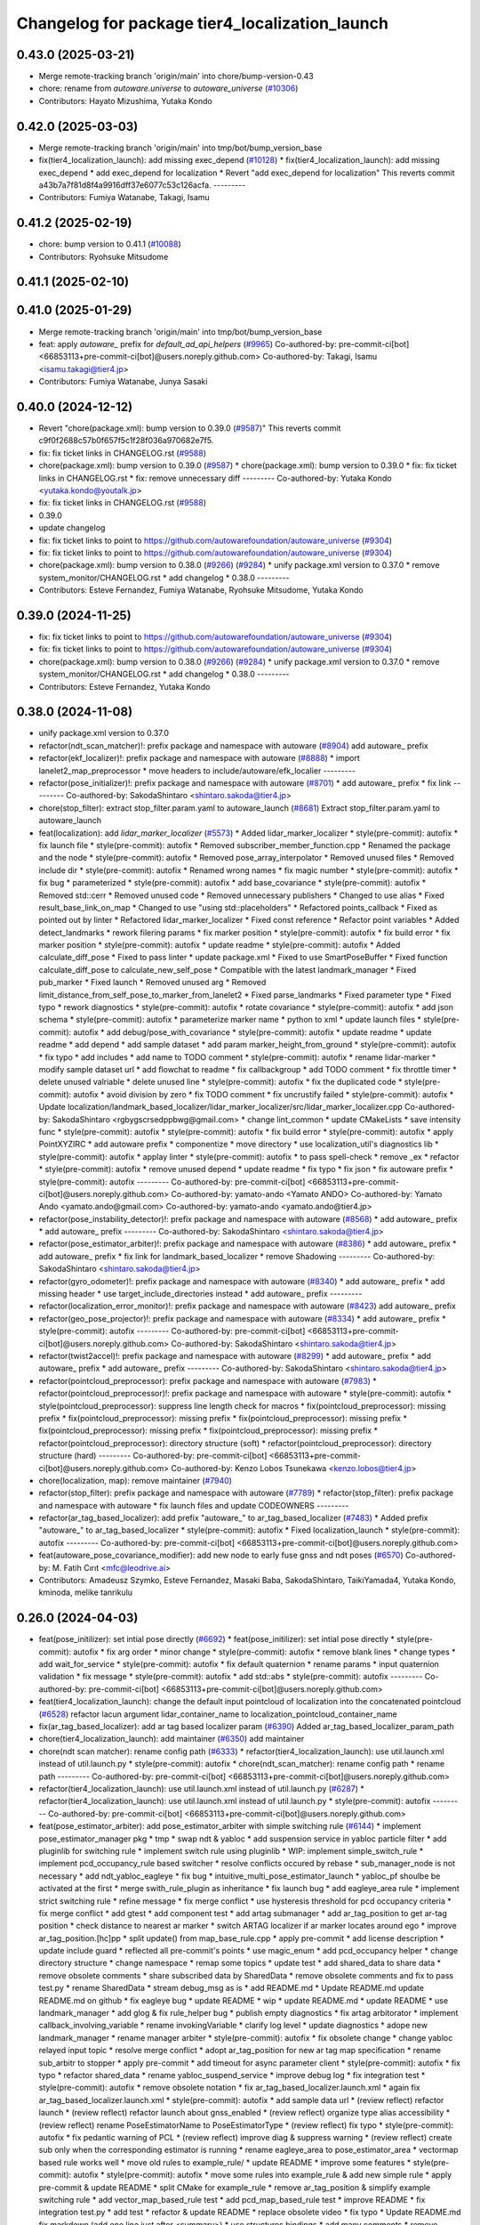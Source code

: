 ^^^^^^^^^^^^^^^^^^^^^^^^^^^^^^^^^^^^^^^^^^^^^^^
Changelog for package tier4_localization_launch
^^^^^^^^^^^^^^^^^^^^^^^^^^^^^^^^^^^^^^^^^^^^^^^

0.43.0 (2025-03-21)
-------------------
* Merge remote-tracking branch 'origin/main' into chore/bump-version-0.43
* chore: rename from `autoware.universe` to `autoware_universe` (`#10306 <https://github.com/autowarefoundation/autoware_universe/issues/10306>`_)
* Contributors: Hayato Mizushima, Yutaka Kondo

0.42.0 (2025-03-03)
-------------------
* Merge remote-tracking branch 'origin/main' into tmp/bot/bump_version_base
* fix(tier4_localization_launch): add missing exec_depend (`#10128 <https://github.com/autowarefoundation/autoware_universe/issues/10128>`_)
  * fix(tier4_localization_launch): add missing exec_depend
  * add exec_depend for localization
  * Revert "add exec_depend for localization"
  This reverts commit a43b7a7f81d8f4a9916dff37e6077c53c126acfa.
  ---------
* Contributors: Fumiya Watanabe, Takagi, Isamu

0.41.2 (2025-02-19)
-------------------
* chore: bump version to 0.41.1 (`#10088 <https://github.com/autowarefoundation/autoware_universe/issues/10088>`_)
* Contributors: Ryohsuke Mitsudome

0.41.1 (2025-02-10)
-------------------

0.41.0 (2025-01-29)
-------------------
* Merge remote-tracking branch 'origin/main' into tmp/bot/bump_version_base
* feat: apply `autoware\_` prefix for `default_ad_api_helpers` (`#9965 <https://github.com/autowarefoundation/autoware_universe/issues/9965>`_)
  Co-authored-by: pre-commit-ci[bot] <66853113+pre-commit-ci[bot]@users.noreply.github.com>
  Co-authored-by: Takagi, Isamu <isamu.takagi@tier4.jp>
* Contributors: Fumiya Watanabe, Junya Sasaki

0.40.0 (2024-12-12)
-------------------
* Revert "chore(package.xml): bump version to 0.39.0 (`#9587 <https://github.com/autowarefoundation/autoware_universe/issues/9587>`_)"
  This reverts commit c9f0f2688c57b0f657f5c1f28f036a970682e7f5.
* fix: fix ticket links in CHANGELOG.rst (`#9588 <https://github.com/autowarefoundation/autoware_universe/issues/9588>`_)
* chore(package.xml): bump version to 0.39.0 (`#9587 <https://github.com/autowarefoundation/autoware_universe/issues/9587>`_)
  * chore(package.xml): bump version to 0.39.0
  * fix: fix ticket links in CHANGELOG.rst
  * fix: remove unnecessary diff
  ---------
  Co-authored-by: Yutaka Kondo <yutaka.kondo@youtalk.jp>
* fix: fix ticket links in CHANGELOG.rst (`#9588 <https://github.com/autowarefoundation/autoware_universe/issues/9588>`_)
* 0.39.0
* update changelog
* fix: fix ticket links to point to https://github.com/autowarefoundation/autoware_universe (`#9304 <https://github.com/autowarefoundation/autoware_universe/issues/9304>`_)
* fix: fix ticket links to point to https://github.com/autowarefoundation/autoware_universe (`#9304 <https://github.com/autowarefoundation/autoware_universe/issues/9304>`_)
* chore(package.xml): bump version to 0.38.0 (`#9266 <https://github.com/autowarefoundation/autoware_universe/issues/9266>`_) (`#9284 <https://github.com/autowarefoundation/autoware_universe/issues/9284>`_)
  * unify package.xml version to 0.37.0
  * remove system_monitor/CHANGELOG.rst
  * add changelog
  * 0.38.0
  ---------
* Contributors: Esteve Fernandez, Fumiya Watanabe, Ryohsuke Mitsudome, Yutaka Kondo

0.39.0 (2024-11-25)
-------------------
* fix: fix ticket links to point to https://github.com/autowarefoundation/autoware_universe (`#9304 <https://github.com/autowarefoundation/autoware_universe/issues/9304>`_)
* fix: fix ticket links to point to https://github.com/autowarefoundation/autoware_universe (`#9304 <https://github.com/autowarefoundation/autoware_universe/issues/9304>`_)
* chore(package.xml): bump version to 0.38.0 (`#9266 <https://github.com/autowarefoundation/autoware_universe/issues/9266>`_) (`#9284 <https://github.com/autowarefoundation/autoware_universe/issues/9284>`_)
  * unify package.xml version to 0.37.0
  * remove system_monitor/CHANGELOG.rst
  * add changelog
  * 0.38.0
  ---------
* Contributors: Esteve Fernandez, Yutaka Kondo

0.38.0 (2024-11-08)
-------------------
* unify package.xml version to 0.37.0
* refactor(ndt_scan_matcher)!: prefix package and namespace with autoware (`#8904 <https://github.com/autowarefoundation/autoware_universe/issues/8904>`_)
  add autoware\_ prefix
* refactor(ekf_localizer)!: prefix package and namespace with autoware (`#8888 <https://github.com/autowarefoundation/autoware_universe/issues/8888>`_)
  * import lanelet2_map_preprocessor
  * move headers to include/autoware/efk_localier
  ---------
* refactor(pose_initializer)!: prefix package and namespace with autoware (`#8701 <https://github.com/autowarefoundation/autoware_universe/issues/8701>`_)
  * add autoware\_ prefix
  * fix link
  ---------
  Co-authored-by: SakodaShintaro <shintaro.sakoda@tier4.jp>
* chore(stop_filter): extract stop_filter.param.yaml to autoware_launch (`#8681 <https://github.com/autowarefoundation/autoware_universe/issues/8681>`_)
  Extract stop_filter.param.yaml to autoware_launch
* feat(localization): add `lidar_marker_localizer` (`#5573 <https://github.com/autowarefoundation/autoware_universe/issues/5573>`_)
  * Added lidar_marker_localizer
  * style(pre-commit): autofix
  * fix launch file
  * style(pre-commit): autofix
  * Removed subscriber_member_function.cpp
  * Renamed the package and the node
  * style(pre-commit): autofix
  * Removed pose_array_interpolator
  * Removed unused files
  * Removed include dir
  * style(pre-commit): autofix
  * Renamed wrong names
  * fix magic number
  * style(pre-commit): autofix
  * fix bug
  * parameterized
  * style(pre-commit): autofix
  * add base_covariance
  * style(pre-commit): autofix
  * Removed std::cerr
  * Removed unused code
  * Removed unnecessary publishers
  * Changed to use alias
  * Fixed result_base_link_on_map
  * Changed to use "using std::placeholders"
  * Refactored points_callback
  * Fixed as pointed out by linter
  * Refactored lidar_marker_localizer
  * Fixed const reference
  * Refactor point variables
  * Added detect_landmarks
  * rework filering params
  * fix marker position
  * style(pre-commit): autofix
  * fix build error
  * fix marker position
  * style(pre-commit): autofix
  * update readme
  * style(pre-commit): autofix
  * Added calculate_diff_pose
  * Fixed to pass linter
  * update package.xml
  * Fixed to use SmartPoseBuffer
  * Fixed function calculate_diff_pose to calculate_new_self_pose
  * Compatible with the latest landmark_manager
  * Fixed pub_marker
  * Fixed launch
  * Removed unused arg
  * Removed limit_distance_from_self_pose_to_marker_from_lanelet2
  * Fixed parse_landmarks
  * Fixed parameter type
  * Fixed typo
  * rework diagnostics
  * style(pre-commit): autofix
  * rotate covariance
  * style(pre-commit): autofix
  * add json schema
  * style(pre-commit): autofix
  * parameterize marker name
  * python to xml
  * update launch files
  * style(pre-commit): autofix
  * add debug/pose_with_covariance
  * style(pre-commit): autofix
  * update readme
  * update readme
  * add depend
  * add sample dataset
  * add param marker_height_from_ground
  * style(pre-commit): autofix
  * fix typo
  * add includes
  * add name to TODO comment
  * style(pre-commit): autofix
  * rename lidar-marker
  * modify sample dataset url
  * add flowchat to readme
  * fix callbackgroup
  * add TODO comment
  * fix throttle timer
  * delete unused valriable
  * delete unused line
  * style(pre-commit): autofix
  * fix the duplicated code
  * style(pre-commit): autofix
  * avoid division by zero
  * fix TODO comment
  * fix uncrustify failed
  * style(pre-commit): autofix
  * Update localization/landmark_based_localizer/lidar_marker_localizer/src/lidar_marker_localizer.cpp
  Co-authored-by: SakodaShintaro <rgbygscrsedppbwg@gmail.com>
  * change lint_common
  * update CMakeLists
  * save intensity func
  * style(pre-commit): autofix
  * style(pre-commit): autofix
  * fix build error
  * style(pre-commit): autofix
  * apply PointXYZIRC
  * add autoware prefix
  * componentize
  * move directory
  * use localization_util's diagnostics lib
  * style(pre-commit): autofix
  * applay linter
  * style(pre-commit): autofix
  * to pass spell-check
  * remove _ex
  * refactor
  * style(pre-commit): autofix
  * remove unused depend
  * update readme
  * fix typo
  * fix json
  * fix autoware prefix
  * style(pre-commit): autofix
  ---------
  Co-authored-by: pre-commit-ci[bot] <66853113+pre-commit-ci[bot]@users.noreply.github.com>
  Co-authored-by: yamato-ando <Yamato ANDO>
  Co-authored-by: Yamato Ando <yamato.ando@gmail.com>
  Co-authored-by: yamato-ando <yamato.ando@tier4.jp>
* refactor(pose_instability_detector)!: prefix package and namespace with autoware (`#8568 <https://github.com/autowarefoundation/autoware_universe/issues/8568>`_)
  * add autoware\_ prefix
  * add autoware\_ prefix
  ---------
  Co-authored-by: SakodaShintaro <shintaro.sakoda@tier4.jp>
* refactor(pose_estimator_arbiter)!: prefix package and namespace with autoware (`#8386 <https://github.com/autowarefoundation/autoware_universe/issues/8386>`_)
  * add autoware\_ prefix
  * add autoware\_ prefix
  * fix link for landmark_based_localizer
  * remove Shadowing
  ---------
  Co-authored-by: SakodaShintaro <shintaro.sakoda@tier4.jp>
* refactor(gyro_odometer)!: prefix package and namespace with autoware (`#8340 <https://github.com/autowarefoundation/autoware_universe/issues/8340>`_)
  * add autoware\_ prefix
  * add missing header
  * use target_include_directories instead
  * add autoware\_ prefix
  ---------
* refactor(localization_error_monitor)!: prefix package and namespace with autoware (`#8423 <https://github.com/autowarefoundation/autoware_universe/issues/8423>`_)
  add autoware\_ prefix
* refactor(geo_pose_projector)!: prefix package and namespace with autoware (`#8334 <https://github.com/autowarefoundation/autoware_universe/issues/8334>`_)
  * add autoware\_ prefix
  * style(pre-commit): autofix
  ---------
  Co-authored-by: pre-commit-ci[bot] <66853113+pre-commit-ci[bot]@users.noreply.github.com>
  Co-authored-by: SakodaShintaro <shintaro.sakoda@tier4.jp>
* refactor(twist2accel)!: prefix package and namespace with autoware (`#8299 <https://github.com/autowarefoundation/autoware_universe/issues/8299>`_)
  * add autoware\_ prefix
  * add autoware\_ prefix
  * add autoware\_ prefix
  ---------
  Co-authored-by: SakodaShintaro <shintaro.sakoda@tier4.jp>
* refactor(pointcloud_preprocessor): prefix package and namespace with autoware (`#7983 <https://github.com/autowarefoundation/autoware_universe/issues/7983>`_)
  * refactor(pointcloud_preprocessor)!: prefix package and namespace with autoware
  * style(pre-commit): autofix
  * style(pointcloud_preprocessor): suppress line length check for macros
  * fix(pointcloud_preprocessor): missing prefix
  * fix(pointcloud_preprocessor): missing prefix
  * fix(pointcloud_preprocessor): missing prefix
  * fix(pointcloud_preprocessor): missing prefix
  * fix(pointcloud_preprocessor): missing prefix
  * refactor(pointcloud_preprocessor): directory structure (soft)
  * refactor(pointcloud_preprocessor): directory structure (hard)
  ---------
  Co-authored-by: pre-commit-ci[bot] <66853113+pre-commit-ci[bot]@users.noreply.github.com>
  Co-authored-by: Kenzo Lobos Tsunekawa <kenzo.lobos@tier4.jp>
* chore(localization, map): remove maintainer (`#7940 <https://github.com/autowarefoundation/autoware_universe/issues/7940>`_)
* refactor(stop_filter): prefix package and namespace with autoware (`#7789 <https://github.com/autowarefoundation/autoware_universe/issues/7789>`_)
  * refactor(stop_filter): prefix package and namespace with autoware
  * fix launch files and update CODEOWNERS
  ---------
* refactor(ar_tag_based_localizer): add prefix "autoware\_" to ar_tag_based_localizer (`#7483 <https://github.com/autowarefoundation/autoware_universe/issues/7483>`_)
  * Added prefix "autoware\_" to ar_tag_based_localizer
  * style(pre-commit): autofix
  * Fixed localization_launch
  * style(pre-commit): autofix
  ---------
  Co-authored-by: pre-commit-ci[bot] <66853113+pre-commit-ci[bot]@users.noreply.github.com>
* feat(autoware_pose_covariance_modifier): add new node to early fuse gnss and ndt poses (`#6570 <https://github.com/autowarefoundation/autoware_universe/issues/6570>`_)
  Co-authored-by: M. Fatih Cırıt <mfc@leodrive.ai>
* Contributors: Amadeusz Szymko, Esteve Fernandez, Masaki Baba, SakodaShintaro, TaikiYamada4, Yutaka Kondo, kminoda, melike tanrikulu

0.26.0 (2024-04-03)
-------------------
* feat(pose_initilizer): set intial pose directly (`#6692 <https://github.com/autowarefoundation/autoware_universe/issues/6692>`_)
  * feat(pose_initilizer): set intial pose directly
  * style(pre-commit): autofix
  * fix arg order
  * minor change
  * style(pre-commit): autofix
  * remove blank lines
  * change types
  * add wait_for_service
  * style(pre-commit): autofix
  * fix default quaternion
  * rename params
  * input quaternion validation
  * fix message
  * style(pre-commit): autofix
  * add std::abs
  * style(pre-commit): autofix
  ---------
  Co-authored-by: pre-commit-ci[bot] <66853113+pre-commit-ci[bot]@users.noreply.github.com>
* feat(tier4_localization_launch):  change the default input pointcloud of localization into the concatenated pointcloud (`#6528 <https://github.com/autowarefoundation/autoware_universe/issues/6528>`_)
  refactor lacun argument lidar_container_name to localization_pointcloud_container_name
* fix(ar_tag_based_localizer): add ar tag based localizer param (`#6390 <https://github.com/autowarefoundation/autoware_universe/issues/6390>`_)
  Added ar_tag_based_localizer_param_path
* chore(tier4_localization_launch): add maintainer (`#6350 <https://github.com/autowarefoundation/autoware_universe/issues/6350>`_)
  add maintainer
* chore(ndt scan matcher): rename config path (`#6333 <https://github.com/autowarefoundation/autoware_universe/issues/6333>`_)
  * refactor(tier4_localization_launch): use util.launch.xml instead of util.launch.py
  * style(pre-commit): autofix
  * chore(ndt_scan_matcher): rename config path
  * rename path
  ---------
  Co-authored-by: pre-commit-ci[bot] <66853113+pre-commit-ci[bot]@users.noreply.github.com>
* refactor(tier4_localization_launch): use util.launch.xml instead of util.launch.py (`#6287 <https://github.com/autowarefoundation/autoware_universe/issues/6287>`_)
  * refactor(tier4_localization_launch): use util.launch.xml instead of util.launch.py
  * style(pre-commit): autofix
  ---------
  Co-authored-by: pre-commit-ci[bot] <66853113+pre-commit-ci[bot]@users.noreply.github.com>
* feat(pose_estimator_arbiter): add pose_estimator_arbiter with simple switching rule (`#6144 <https://github.com/autowarefoundation/autoware_universe/issues/6144>`_)
  * implement pose_estimator_manager pkg
  * tmp
  * swap ndt & yabloc
  * add suspension service in yabloc particle filter
  * add pluginlib for switching rule
  * implement switch rule using pluginlib
  * WIP: implement simple_switch_rule
  * implement pcd_occupancy_rule based switcher
  * resolve conflicts occured by rebase
  * sub_manager_node is not necessary
  * add ndt_yabloc_eagleye
  * fix bug
  * intuitive_multi_pose_estimator_launch
  * yabloc_pf shoulbe be activated at the first
  * merge swith_rule_plugin as inheritance
  * fix launch bug
  * add eagleye_area rule
  * implement strict switching rule
  * refine message
  * fix merge conflict
  * use hysteresis threshold for pcd occupancy criteria
  * fix merge conflict
  * add gtest
  * add component test
  * add artag submanager
  * add ar_tag_position to get ar-tag position
  * check distance to nearest ar marker
  * switch ARTAG localizer if ar marker locates around ego
  * improve ar_tag_position.[hc]pp
  * split update() from map_base_rule.cpp
  * apply pre-commit
  * add license description
  * update include guard
  * reflected all pre-commit's points
  * use magic_enum
  * add pcd_occupancy helper
  * change directory structure
  * change namespace
  * remap some topics
  * update test
  * add shared_data to share data
  * remove obsolete comments
  * share subscribed data by SharedData
  * remove obsolete comments and fix to pass test.py
  * rename SharedData
  * stream debug_msg as is
  * add README.md
  * Update README.md
  update README.md on github
  * fix eagleye bug
  * update README
  * wip
  * update README.md
  * update README
  * use landmark_manager
  * add glog & fix rule_helper bug
  * publish empty diagnostics
  * fix artag arbitorator
  * implement callback_involving_variable
  * rename invokingVariable
  * clarify log level
  * update diagnostics
  * adope new landmark_manager
  * rename manager  arbiter
  * style(pre-commit): autofix
  * fix obsolete change
  * change yabloc relayed input topic
  * resolve merge conflict
  * adopt ar_tag_position for new ar tag map specification
  * rename sub_arbitr to stopper
  * apply pre-commit
  * add timeout for async parameter client
  * style(pre-commit): autofix
  * fix typo
  * refactor shared_data
  * rename yabloc_suspend_service
  * improve debug log
  * fix integration test
  * style(pre-commit): autofix
  * remove obsolete notation
  * fix ar_tag_based_localizer.launch.xml
  * again fix ar_tag_based_localizer.launch.xml
  * style(pre-commit): autofix
  * add sample data url
  * (review reflect) refactor launch
  * (review reflect) refactor launch about gnss_enabled
  * (review reflect) organize type alias accessibility
  * (review reflect) rename PoseEstimatorName to PoseEstimatorType
  * (review reflect) fix typo
  * style(pre-commit): autofix
  * fix pedantic warning of PCL
  * (review reflect) improve diag & suppress warning
  * (review reflect) create sub only when the corresponding estimator is running
  * rename eagleye_area to pose_estimator_area
  * vectormap based rule works well
  * move old rules to example_rule/
  * update README
  * improve some features
  * style(pre-commit): autofix
  * style(pre-commit): autofix
  * move some rules into example_rule & add new simple rule
  * apply pre-commit & update README
  * split CMake for example_rule
  * remove ar_tag_position & simplify example switching rule
  * add vector_map_based_rule test
  * add pcd_map_based_rule test
  * improve README
  * fix integration test.py
  * add test
  * refactor & update README
  * replace obsolete video
  * fix typo
  * Update README.md
  fix markdown (add one line just after <summary>)
  * use structures bindings
  * add many comments
  * remove obsolete include & alias
  * fix miss of eagleye output relay
  * fix 404 URL
  * remove obsolete args
  ---------
  Co-authored-by: pre-commit-ci[bot] <66853113+pre-commit-ci[bot]@users.noreply.github.com>
* chore(twist2accel): rework parameters (`#6266 <https://github.com/autowarefoundation/autoware_universe/issues/6266>`_)
  * Added twist2accel.param.yaml
  * Added twist2accel.schema.json
  * Fixed README.md and description
  * style(pre-commit): autofix
  * Removed default parameters
  ---------
  Co-authored-by: pre-commit-ci[bot] <66853113+pre-commit-ci[bot]@users.noreply.github.com>
* feat: always separate lidar preprocessing from pointcloud_container (`#6091 <https://github.com/autowarefoundation/autoware_universe/issues/6091>`_)
  * feat!: replace use_pointcloud_container
  * feat: remove from planning
  * fix: fix to remove all use_pointcloud_container
  * revert: revert change in planning.launch
  * revert: revert rename of use_pointcloud_container
  * fix: fix tier4_perception_launch to enable use_pointcloud_contaienr
  * fix: fix unnecessary change
  * fix: fix unnecessary change
  * refactor: remove trailing whitespace
  * revert other changes in perception
  * revert change in readme
  * feat: move glog to pointcloud_container.launch.py
  * revert: revert glog porting
  * style(pre-commit): autofix
  * fix: fix pre-commit
  ---------
  Co-authored-by: pre-commit-ci[bot] <66853113+pre-commit-ci[bot]@users.noreply.github.com>
* chore: add localization & mapping maintainers (`#6085 <https://github.com/autowarefoundation/autoware_universe/issues/6085>`_)
  * Added lm maintainers
  * Add more
  * Fixed maintainer
  ---------
* refactor(ndt_scan_matcher): fixed ndt_scan_matcher.launch.xml (`#6041 <https://github.com/autowarefoundation/autoware_universe/issues/6041>`_)
  Fixed ndt_scan_matcher.launch.xml
* refactor(ar_tag_based_localizer): refactor pub/sub and so on (`#5854 <https://github.com/autowarefoundation/autoware_universe/issues/5854>`_)
  * Fixed ar_tag_based_localizer pub/sub
  * Remove dependency on image_transport
  ---------
* refactor(localization_launch, ground_segmentation_launch): rename lidar topic (`#5781 <https://github.com/autowarefoundation/autoware_universe/issues/5781>`_)
  rename lidar topic
  Co-authored-by: yamato-ando <Yamato ANDO>
* feat(localization): add `pose_instability_detector` (`#5439 <https://github.com/autowarefoundation/autoware_universe/issues/5439>`_)
  * Added pose_instability_detector
  * Renamed files
  * Fixed parameter name
  * Fixed to launch
  * Fixed to run normally
  * Fixed to publish diagnostics
  * Fixed a variable name
  * Fixed Copyright
  * Added test
  * Added maintainer
  * Added maintainer
  * Removed log output
  * Modified test
  * Fixed comment
  * Added a test case
  * Added set_first_odometry\_
  * Refactored test
  * Fixed test
  * Fixed topic name
  * Fixed position
  * Added twist message2
  * Fixed launch
  * Updated README.md
  * style(pre-commit): autofix
  * Fixed as pointed out by clang-tidy
  * Renamed parameters
  * Fixed timer
  * Fixed README.md
  * Added debug publishers
  * Fixed parameters
  * style(pre-commit): autofix
  * Fixed tests
  * Changed the type of ekf_to_odom and add const
  * Fixed DiagnosticStatus
  * Changed odometry_data to std::optional
  * Refactored debug output in pose instability detector
  * style(pre-commit): autofix
  * Remove warning message for negative time
  difference in PoseInstabilityDetector
  * Updated rqt_runtime_monitor.png
  ---------
  Co-authored-by: pre-commit-ci[bot] <66853113+pre-commit-ci[bot]@users.noreply.github.com>
* feat(geo_pose_projector): use geo_pose_projector in eagleye (`#5513 <https://github.com/autowarefoundation/autoware_universe/issues/5513>`_)
  * feat(tier4_geo_pose_projector): use tier4_geo_pose_projector in eagleye
  * style(pre-commit): autofix
  * fix(eagleye): split fix2pose
  * style(pre-commit): autofix
  * fix name: fuser -> fusion
  * style(pre-commit): autofix
  * update
  * style(pre-commit): autofix
  * update readme
  * style(pre-commit): autofix
  * add #include <string>
  * add rclcpp in dependency
  * style(pre-commit): autofix
  * add limitation in readme
  * style(pre-commit): autofix
  * update tier4_localization_launch
  * update tier4_localization_launch
  * rename package
  * style(pre-commit): autofix
  ---------
  Co-authored-by: pre-commit-ci[bot] <66853113+pre-commit-ci[bot]@users.noreply.github.com>
* feat(eagleye): split fix2pose (`#5506 <https://github.com/autowarefoundation/autoware_universe/issues/5506>`_)
  * fix(eagleye): split fix2pose
  * style(pre-commit): autofix
  * fix name: fuser -> fusion
  * update package.xml
  * style(pre-commit): autofix
  * fix typo
  ---------
  Co-authored-by: pre-commit-ci[bot] <66853113+pre-commit-ci[bot]@users.noreply.github.com>
* refactor(landmark_based_localizer): refactored landmark_tf_caster (`#5414 <https://github.com/autowarefoundation/autoware_universe/issues/5414>`_)
  * Removed landmark_tf_caster node
  * Added maintainer
  * style(pre-commit): autofix
  * Renamed to landmark_parser
  * Added include<map>
  * style(pre-commit): autofix
  * Added publish_landmark_markers
  * Removed unused package.xml
  * Changed from depend to build_depend
  * Fixed a local variable name
  * Fixed Marker to MarkerArray
  ---------
  Co-authored-by: pre-commit-ci[bot] <66853113+pre-commit-ci[bot]@users.noreply.github.com>
* feat(yabloc_image_processing): support both of  raw and compressed image input (`#5209 <https://github.com/autowarefoundation/autoware_universe/issues/5209>`_)
  * add raw image subscriber
  * update README
  * improve format and variable names
  ---------
* feat(pose_twist_estimator): automatically initialize pose only with gnss (`#5115 <https://github.com/autowarefoundation/autoware_universe/issues/5115>`_)
* fix(tier4_localization_launch):  fixed exec_depend (`#5075 <https://github.com/autowarefoundation/autoware_universe/issues/5075>`_)
  * Fixed exec_depend
  * style(pre-commit): autofix
  ---------
  Co-authored-by: pre-commit-ci[bot] <66853113+pre-commit-ci[bot]@users.noreply.github.com>
* feat(ar_tag_based_localizer): split the package `ar_tag_based_localizer` (`#5043 <https://github.com/autowarefoundation/autoware_universe/issues/5043>`_)
  * Fix package name
  * Removed utils
  * Renamed tag_tf_caster to landmark_tf_caster
  * Updated node_diagram
  * Fixed documents
  * style(pre-commit): autofix
  * Fixed the directory name
  * Fixed to split packages
  * Removed unused package dependency
  * style(pre-commit): autofix
  * Fixed directory structure
  * style(pre-commit): autofix
  * Fixed ArTagDetector to ArTagBasedLocalizer
  ---------
  Co-authored-by: pre-commit-ci[bot] <66853113+pre-commit-ci[bot]@users.noreply.github.com>
* feat(ar_tag_based_localizer): add ekf_pose subscriber (`#4946 <https://github.com/autowarefoundation/autoware_universe/issues/4946>`_)
  * Fixed qos
  * Fixed camera_frame\_
  * Fixed for awsim
  * Removed camera_frame
  * Fixed parameters
  * Fixed variable name
  * Updated README.md and added sample result
  * Updated README.md
  * Fixed distance_threshold to 13m
  * Implemented sub ekf_pose
  * style(pre-commit): autofix
  * Fixed the type of second to double
  * Fixed initializing
  * Fix to use rclcpp::Time and rclcpp::Duration
  * Added detail description about ekf_pose
  * style(pre-commit): autofix
  * Fixed nanoseconds
  * Added comments to param.yaml
  ---------
  Co-authored-by: pre-commit-ci[bot] <66853113+pre-commit-ci[bot]@users.noreply.github.com>
* fix(ar_tag_based_localizer): added small changes (`#4885 <https://github.com/autowarefoundation/autoware_universe/issues/4885>`_)
  * Fixed qos
  * Fixed camera_frame\_
  * Fixed for awsim
  * Removed camera_frame
  * Fixed parameters
  * Fixed variable name
  * Updated README.md and added sample result
  * Updated README.md
  * Fixed distance_threshold to 13m
  ---------
* feat(localization): add a new localization package `ar_tag_based_localizer` (`#4347 <https://github.com/autowarefoundation/autoware_universe/issues/4347>`_)
  * Added ar_tag_based_localizer
  * style(pre-commit): autofix
  * Added include
  * Fixed typo
  * style(pre-commit): autofix
  * Added comment
  * Updated license statements
  * Updated default topic names
  * Replaced "_2\_" to "_to\_"
  * Fixed tf_listener\_ shared_ptr to unique_ptr
  * Removed unused get_transform
  * Fixed alt text
  * Fixed topic name
  * Fixed default topic name of tag_tf_caster
  * Fixed AR Tag Based Localizer to work independently
  * Added principle
  * Fixed how to launch
  * Added link to sample data
  * Added sample_result.png
  * Update localization/ar_tag_based_localizer/README.md
  Co-authored-by: kminoda <44218668+kminoda@users.noreply.github.com>
  * Update localization/ar_tag_based_localizer/README.md
  Co-authored-by: kminoda <44218668+kminoda@users.noreply.github.com>
  * Fixed LaneLet2 to Lanelet2
  * style(pre-commit): autofix
  * Update localization/ar_tag_based_localizer/src/ar_tag_based_localizer_core.cpp
  Co-authored-by: kminoda <44218668+kminoda@users.noreply.github.com>
  * style(pre-commit): autofix
  * Update localization/ar_tag_based_localizer/config/tag_tf_caster.param.yaml
  Co-authored-by: kminoda <44218668+kminoda@users.noreply.github.com>
  * Added unit to range parameter
  * Removed std::pow
  * Removed marker_size\_ != -1
  * Fixed maintainer
  * Added ar_tag_based_localizer to tier4_localization_launch/package.xml
  * style(pre-commit): autofix
  * Fixed legend of node_diagram
  * style(pre-commit): autofix
  * Renamed range to distance_threshold
  * Fixed topic names in README.md
  * Fixed parameter input
  * Removed right_to_left\_
  * Added namespace ar_tag_based_localizer
  * Updated inputs/outputs
  * Fixed covariance
  * style(pre-commit): autofix
  * Added principle of tag_tf_caster
  * Removed ament_lint_auto
  * Fixed launch name
  ---------
  Co-authored-by: pre-commit-ci[bot] <66853113+pre-commit-ci[bot]@users.noreply.github.com>
  Co-authored-by: kminoda <44218668+kminoda@users.noreply.github.com>
* feat(yabloc_monitor): add yabloc_monitor (`#4395 <https://github.com/autowarefoundation/autoware_universe/issues/4395>`_)
  * feat(yabloc_monitor): add yabloc_monitor
  * style(pre-commit): autofix
  * add readme
  * style(pre-commit): autofix
  * update config
  * style(pre-commit): autofix
  * update
  * style(pre-commit): autofix
  * update
  * style(pre-commit): autofix
  * remove unnecessary part
  * remove todo
  * fix typo
  * remove unnecessary part
  * update readme
  * shorten function
  * reflect chatgpt
  * style(pre-commit): autofix
  * update
  * cland-tidy
  * style(pre-commit): autofix
  * update variable name
  * fix if name
  * use nullopt (and moved yabloc monitor namespace
  * fix readme
  * style(pre-commit): autofix
  * add dependency
  * style(pre-commit): autofix
  * reflect comment
  * update comment
  * style(pre-commit): autofix
  ---------
  Co-authored-by: pre-commit-ci[bot] <66853113+pre-commit-ci[bot]@users.noreply.github.com>
* refactor(tier4_localization_launch): change input/pointcloud param (`#4411 <https://github.com/autowarefoundation/autoware_universe/issues/4411>`_)
  * refactor(tier4_localization_launch): change input/pointcloud param
  * parameter renaming moved util.launch.py
* feat(yabloc): change namespace (`#4389 <https://github.com/autowarefoundation/autoware_universe/issues/4389>`_)
  * fix(yabloc): update namespace
  * fix
  ---------
* feat: use `pose_source` and `twist_source` for selecting localization methods (`#4257 <https://github.com/autowarefoundation/autoware_universe/issues/4257>`_)
  * feat(tier4_localization_launch): add pose_twist_estimator.launch.py
  * update format
  * update launcher
  * update pose_initailizer config
  * Move pose_initializer to pose_twist_estimator.launch.py, move yabloc namespace
  * use launch.xml instead of launch.py
  * Validated that all the configuration launches correctly (not performance eval yet)
  * Remove arg
  * style(pre-commit): autofix
  * Update eagleye param path
  * minor update
  * fix minor bugs
  * fix minor bugs
  * Introduce use_eagleye_twist args in eagleye_rt.launch.xml to control pose/twist relay nodes
  * Update pose_initializer input topic when using eagleye
  * Add eagleye dependency in tier4_localization_launch
  * Update tier4_localization_launch readme
  * style(pre-commit): autofix
  * Update svg
  * Update svg again (transparent background)
  * style(pre-commit): autofix
  * Update yabloc document
  ---------
  Co-authored-by: pre-commit-ci[bot] <66853113+pre-commit-ci[bot]@users.noreply.github.com>
* feat(yabloc): add camera and vector map localization (`#3946 <https://github.com/autowarefoundation/autoware_universe/issues/3946>`_)
  * adopt scane_case to undistort, segment_filter
  * adopt scane_case to ground_server, ll2_decomposer
  * adopt scane_case to twist_converter, twist_estimator
  * adopt scane_case to validation packages
  * adopt scane_case tomodularized_particle_filter
  * adopt scane_case to gnss_particle_corrector
  * adopt scane_case to camera_particle_corrector
  * adopt scane_case to antishadow_corrector
  * adopt scane_case to particle_initializer
  * organize launch files
  * add twist_visualizer to validate odometry performance
  * use SE3::exp() to predict particles & modify linear noise model
  * stop to use LL2 to rectify initialpose2d
  * fix redundant computation in segment_accumulator
  * improve gnss_particle_corrector
  * fix segment_accumulator's bug
  * add doppler_converter
  * add xx2.launch.xml
  * add hsv_extractor
  * pickup other regions which have same color histogram
  * use additional region to filt line-segments
  * improve graph-segmentation
  * remove `truncate_pixel_threshold`
  * refactor graph_segmentator & segment_filter
  * add mahalanobis_distance_threshold in GNSS particle corrector
  * add extract_line_segments.hpp
  * use pcl::transformCloudWithNormals instead of  transform_cloud
  * filt accumulating segments by LL2
  * move herarchical_cost_map to common
  * apply positive feedback for accumulation
  * move transform_linesegments() to common pkg
  * refactor
  * use all projected lines for camera corrector
  * evaluate iffy linesegments
  * complete to unify ll2-assisted lsd clasification
  * add abs_cos2() which is more strict direction constraint
  * fix orientation initialization bug
  * publish doppler direction
  * TMP: add disable/enable switch for camera corrector
  * implement doppler orientation correction but it's disabled by default
  * speed up camera corrector
  * update ros params
  * implement kalman filter for ground tilt estimation
  * continuous height estimation works well?
  * estimate height cotiniously
  * use only linesegments which are at same height
  * add static_gyro_bias parameter
  * fix bug about overlay varidation
  * increse ll2 height marging in cost map generation
  * add static_gyro_bias in twist.launch.xml
  * load pcdless_init_area from ll2
  * add specified initialization area
  * add corrector_manager node to disable/enable camera_corrector
  * call service to disable camer_corrector from manager
  * load corrector disable area
  * overlay even if pose is not estiamted
  * publish camera corrector's status as string
  * add set_booL_panel for camera_corrector enable/disable
  * load bounding box from lanelet2
  * draw bounding box on cost map
  * remove at2,at1 from cost map
  * use cost_map::at() instread pf at2()
  * move cost map library from common to camera corrector
  * use logit for particle weighting but it does not work well
  * prob_to_logit() requires non-intuitive parameters
  * goodbye stupid parameters (max_raw_score & score_offset)
  * publish two scored pointclouds as debug
  * can handle unmapped areas
  * remove obsolete packages
  * update README.md
  * Update README.md
  * add image of how_to_launch
  * add node diagram in readme
  * add rviz_description.png in README
  * subscribe pose_with_cov & disconnect base_link <-> particle_pose
  * remove segment_accumulator & launch ekf_localizer from this project
  * add gnss_ekf_corrector
  * add camera_ekf_corrector package
  * subscribe ekf prediction & synch pose data
  * WIP: ready to implement UKF?
  * estimate weighted averaging as pose_estimator
  * basic algorithm is implemented but it does not work proparly
  * apply after_cov_gain\_
  * ekf corrector works a little bit appropriately
  * increase twist covariance for ekf
  * test probability theory
  * updat prob.py
  * implement de-bayesing but it loooks ugly
  * remove obsolete parameters
  * skip measurement publishing if travel distance is so short
  * use constant covariance because i dont understand what is correct
  * add submodule sample_vehicle_launch
  * TMP but it works
  * add ekf_trigger in particle_initializer.hpp
  * publish gnss markers & camera_est pubishes constant cov
  * back to pcd-less only launcher
  * add bayes_util package
  * apply de-bayesing for camera_ekf
  * some launch file update
  * organize launch files. we can choice mode from ekf/pekf/pf
  * organize particle_initializer
  * add swap_mode_adaptor WIP
  * use latest ekf in autoware & sample_vehicle
  * fix bug of swap_adalptor
  * fix FIX & FLOAT converter
  * fix septentrio doppler converter
  * move ekf packages to ekf directory
  * ignore corrector_manager
  * add standalone arg in launch files
  * update semseg_node
  * add camera_pose_initializer pkg
  * subscribe camera_info&tf and prepare semantic projection
  * project semantic image
  * create vector map image from ll2
  * create lane image from vector map
  * search the most match angle by non-zero pixels
  * camera based pose_initializer
  * move ekf packages into unstable
  * move ekf theory debugger
  * add tier4_autoware_msgs as submodule
  * move pose_initializer into initializer dir
  * add semse_msgs pkg
  * separate marker pub function
  * separate projection functions
  * add semseg_srv client
  * move sem-seg directory
  * camera pose initilizer works successfully
  * rectify covariance along the orientation
  * improve initialization parameters
  * take into account covariance of request
  * use lanelet direciton to compute init pose scores
  * semseg download model automatically
  * remove sample_vehicle_launch
  * add autoware_msgs
  * remove obsolete launch files
  * add standalone mode for direct initialization
  * fix fix_to_pose
  * update launch files
  * update rviz config
  * remove lidar_particle_corrector
  * remove Sophus from sunbmodule
  * rename submodule directory
  * update README and some sample images
  * update README.md
  * fix override_camera_frame_id bahaviors
  * fix some bugs (`#4 <https://github.com/autowarefoundation/autoware_universe/issues/4>`_)
  * fix: use initialpose from Rviz (`#6 <https://github.com/autowarefoundation/autoware_universe/issues/6>`_)
  * use initialpose from Rviz to init
  * add description about how-to-set-initialpose
  ---------
  * misc: add license (`#7 <https://github.com/autowarefoundation/autoware_universe/issues/7>`_)
  * WIP: add license description
  * add license description
  * add description about license in README
  ---------
  * add quick start demo (`#8 <https://github.com/autowarefoundation/autoware_universe/issues/8>`_)
  * refactor(launch) remove & update obsolete launch files (`#9 <https://github.com/autowarefoundation/autoware_universe/issues/9>`_)
  * delete obsolete launch files
  * update documents
  ---------
  * docs(readme): update architecture image (`#10 <https://github.com/autowarefoundation/autoware_universe/issues/10>`_)
  * replace architecture image in README
  * update some images
  ---------
  * refactor(pcdless_launc/scripts): remove unnecessary scripts (`#11 <https://github.com/autowarefoundation/autoware_universe/issues/11>`_)
  * remove not useful scripts
  * rename scripts &  add descriptions
  * little change
  * remove odaiba.rviz
  * grammer fix
  ---------
  * fix(pcdless_launch): fix a build bug
  * fix(twist_estimator): use velocity_report by default
  * fix bug
  * debugged, now works
  * update sample rosbag link (`#14 <https://github.com/autowarefoundation/autoware_universe/issues/14>`_)
  * feature(graph_segment, gnss_particle_corrector): make some features switchable (`#17 <https://github.com/autowarefoundation/autoware_universe/issues/17>`_)
  * make additional-graph-segment-pickup disablable
  * enlarge gnss_mahalanobis_distance_threshold in expressway.launch
  ---------
  * fix: minor fix for multi camera support (`#18 <https://github.com/autowarefoundation/autoware_universe/issues/18>`_)
  * fix: minor fix for multi camera support
  * update
  * update
  * fix typo
  ---------
  * refactor(retroactive_resampler): more readable (`#19 <https://github.com/autowarefoundation/autoware_universe/issues/19>`_)
  * make Hisotry class
  * use boost:adaptors::indexed()
  * add many comment in resampling()
  * does not use ConstSharedPtr
  * rename interface of resampler
  * circular_buffer is unnecessary
  ---------
  * refactor(mpf::predictor) resampling interval control in out of resampler (`#20 <https://github.com/autowarefoundation/autoware_universe/issues/20>`_)
  * resampling interval management should be done out of resample()
  * resampler class throw exeption rather than optional
  * split files for resampling_history
  * split files for experimental/suspention_adaptor
  ---------
  * refactor(mpf::predictor): just refactoring (`#21 <https://github.com/autowarefoundation/autoware_universe/issues/21>`_)
  * remove obsolete functions
  * remove test of predictor
  * remove remapping in pf.launch.xml for suspension_adapator
  * add some comments
  ---------
  * fix(twist_estimator): remove stop filter for velocity (`#23 <https://github.com/autowarefoundation/autoware_universe/issues/23>`_)
  * feat(pcdless_launch): add multi camera launcher (`#22 <https://github.com/autowarefoundation/autoware_universe/issues/22>`_)
  * feat(pcdless_launch): add multi camera launcher
  * minor fix
  ---------
  * refactor(CMakeListx.txt): just refactoring (`#24 <https://github.com/autowarefoundation/autoware_universe/issues/24>`_)
  * refactor imgproc/*/CMakeListx.txt
  * refactor initializer/*/CMakeListx.txt & add gnss_pose_initializer pkg
  * rename some files in twist/ & refactor pf/*/cmakelist
  * refactor validation/*/CMakeListx.txt
  * fix some obsolete executor name
  ---------
  * fix: rename lsd variables and files (`#26 <https://github.com/autowarefoundation/autoware_universe/issues/26>`_)
  * misc: reame pcdless to yabloc (`#25 <https://github.com/autowarefoundation/autoware_universe/issues/25>`_)
  * rename pcdless to yabloc
  * fix conflict miss
  ---------
  * visualize path (`#28 <https://github.com/autowarefoundation/autoware_universe/issues/28>`_)
  * docs: update readme about particle filter (`#30 <https://github.com/autowarefoundation/autoware_universe/issues/30>`_)
  * update mpf/README.md
  * update gnss_corrector/README.md
  * update camera_corrector/README.md
  ---------
  * feat(segment_filter): publish images with lines and refactor (`#29 <https://github.com/autowarefoundation/autoware_universe/issues/29>`_)
  * feat(segment_filter): publish images with lines
  * update validation
  * update imgproc (reverted)
  * large change inclding refactoring
  * major update
  * revert rviz config
  * minor fix in name
  * add validation option
  * update architecture svg
  * rename validation.launch to overlay.launch
  * no throw runtime_error (unintentionaly applying format)
  ---------
  Co-authored-by: Kento Yabuuchi <kento.yabuuchi.2@tier4.jp>
  * catch runtime_error when particle id is invalid (`#31 <https://github.com/autowarefoundation/autoware_universe/issues/31>`_)
  * return if info is nullopt (`#32 <https://github.com/autowarefoundation/autoware_universe/issues/32>`_)
  * pose_buffer is sometimes empty (`#33 <https://github.com/autowarefoundation/autoware_universe/issues/33>`_)
  * use_yaw_of_initialpose (`#34 <https://github.com/autowarefoundation/autoware_universe/issues/34>`_)
  * feat(interface):  remove incompatible interface (`#35 <https://github.com/autowarefoundation/autoware_universe/issues/35>`_)
  * not use ublox_msg when run as autoware
  * remove twist/kalman/twist & use twist_estimator/twist_with_covariance
  * update particle_array stamp even if the time stamp seems wrong
  ---------
  * fix: suppress info/warn_stream (`#37 <https://github.com/autowarefoundation/autoware_universe/issues/37>`_)
  * does not stream undistortion time
  * improve warn stream when skip particle weighting
  * surpress frequency of  warnings during synchronized particle searching
  * fix camera_pose_initializer
  ---------
  * /switch must not be nice name (`#39 <https://github.com/autowarefoundation/autoware_universe/issues/39>`_)
  * misc(readme): update readme (`#41 <https://github.com/autowarefoundation/autoware_universe/issues/41>`_)
  * add youtube link and change thumbnail
  * improve input/output topics
  * quick start demo screen image
  * add abstruct architecture and detail architecture
  ---------
  * docs(rosdep): fix package.xml to ensure build success (`#44 <https://github.com/autowarefoundation/autoware_universe/issues/44>`_)
  * fix package.xml to success build
  * add 'rosdep install' in how-to-build
  ---------
  * add geographiclib in package.xml (`#46 <https://github.com/autowarefoundation/autoware_universe/issues/46>`_)
  * fix path search error in build stage (`#45 <https://github.com/autowarefoundation/autoware_universe/issues/45>`_)
  * fix path search error in build stage
  * fix https://github.com/tier4/YabLoc/pull/45#issuecomment-1546808419
  * Feature/remove submodule (`#47 <https://github.com/autowarefoundation/autoware_universe/issues/47>`_)
  * remove submodules
  * remove doppler converter
  ---------
  * feature: change node namespace to /localization/yabloc/** from /localization/** (`#48 <https://github.com/autowarefoundation/autoware_universe/issues/48>`_)
  * change node namespace
  * update namespace for autoware-mode
  * update namespace in multi_camera.launch
  ---------
  * removed unstable packages (`#49 <https://github.com/autowarefoundation/autoware_universe/issues/49>`_)
  * feature: add *.param.yaml to manage parameters (`#50 <https://github.com/autowarefoundation/autoware_universe/issues/50>`_)
  * make *.param.yaml in imgproc packages
  * make *.param.yaml in initializer packages
  * make *.param.yaml in map packages
  * make *.param.yaml in pf packages
  * make *.param.yaml in twist packages
  * fix expressway parameter
  * fix override_frame_id
  * remove default parameters
  * fix some remaining invalida parameters
  ---------
  * does not estimate twist (`#51 <https://github.com/autowarefoundation/autoware_universe/issues/51>`_)
  * feat(particle_initializer): merge particle_initializer into mpf (`#52 <https://github.com/autowarefoundation/autoware_universe/issues/52>`_)
  * feat(particle_initializer): merge particle_initializer to modulalized_particle_filter
  * remove particle_initializer
  * remove debug message
  * remove related parts
  * update readme
  * rename publishing topic
  ---------
  Co-authored-by: Kento Yabuuchi <kento.yabuuchi.2@tier4.jp>
  * fix: remove ll2_transition_area (`#54 <https://github.com/autowarefoundation/autoware_universe/issues/54>`_)
  * feature(initializer): combine some initializer packages (`#56 <https://github.com/autowarefoundation/autoware_universe/issues/56>`_)
  * combine some package about initializer
  * yabloc_pose_initializer works well
  * remove old initializer packages
  * semseg node can launch
  * fix bug
  * revert initializer mode
  ---------
  * feature(imgproc): reudce imgproc packages (`#57 <https://github.com/autowarefoundation/autoware_universe/issues/57>`_)
  * combine some imgproc packages
  * combine overlay monitors into imgproc
  ---------
  * feature(validation): remove validation packages (`#58 <https://github.com/autowarefoundation/autoware_universe/issues/58>`_)
  * remove validation packages
  * remove path visualization
  ---------
  * feature(pf): combine some packages related to particle filter (`#59 <https://github.com/autowarefoundation/autoware_universe/issues/59>`_)
  * create yabloc_particle_filter
  * combine gnss_particle_corrector
  * combine ll2_cost_map
  * combine camera_particle_corrector
  * fix launch files
  * split README & remove obsolete scripts
  * fix config path of multi_camera mode
  ---------
  * feature: combine map and twist packages (`#60 <https://github.com/autowarefoundation/autoware_universe/issues/60>`_)
  * removed some twist nodes & rename remains to yabloc_twist
  * fix launch files for yabloc_twist
  * move map packages to yabloc_common
  * WIP: I think its impossible
  * Revert "WIP: I think its impossible"
  This reverts commit 49da507bbf9abe8fcebed4d4df44ea5f4075f6d1.
  * remove map packages & fix some launch files
  ---------
  * removed obsolete packages
  * remove obsolete dot files
  * use tier4_loc_launch instead of yabloc_loc_launch
  * move launch files to each packages
  * remove yabloc_localization_launch
  * remove yabloc_launch
  * modify yabloc/README.md
  * update yabloc_common/README.md
  * update yabloc_imgproc README
  * update yabloc_particle_filter/README
  * update yabloc_pose_initializer/README
  * update README
  * use native from_bin_msg
  * use ifndef instead of pragma once in yabloc_common
  * use ifndef instead of pragma once in yabloc_imgproc & yabloc_pf
  * use ifndef instead of pragma once in yabloc_pose_initializer
  * style(pre-commit): autofix
  * use autoware_cmake & suppress build warning
  * repalce yabloc::Timer with  tier4_autoware_utils::StopWatch
  * replace 1.414 with std::sqrt(2)
  * style(pre-commit): autofix
  * removed redundant ament_cmake_auto
  * removed yabloc_common/timer.hpp
  * replaced low_pass_filter with autoware's lowpass_filter_1d
  * style(pre-commit): autofix
  * Squashed commit of the following:
  commit cb08e290cca5c00315a58a973ec068e559c9e0a9
  Author: Kento Yabuuchi <kento.yabuuchi.2@tier4.jp>
  Date:   Tue Jun 13 14:30:09 2023 +0900
  removed ublox_msgs in gnss_particle_corrector
  commit c158133f184a43914ec5f929645a7869ef8d03be
  Author: Kento Yabuuchi <kento.yabuuchi.2@tier4.jp>
  Date:   Tue Jun 13 14:24:19 2023 +0900
  removed obsolete yabloc_multi_camera.launch
  commit 10f578945dc257ece936ede097544bf008e5f48d
  Author: Kento Yabuuchi <kento.yabuuchi.2@tier4.jp>
  Date:   Tue Jun 13 14:22:14 2023 +0900
  removed ublox_msgs in yabloc_pose_initializer
  * style(pre-commit): autofix
  * removed fix2mgrs & ublox_stamp
  * added ~/ at the top of topic name
  * removed use_sim_time in yabloc launch files
  * add architecture diagram in README
  * rename lsd_node to line_segment_detector
  * style(pre-commit): autofix
  * Update localization/yabloc/README.md
  fix typo
  Co-authored-by: Takagi, Isamu <43976882+isamu-takagi@users.noreply.github.com>
  * removed obsolete debug code in similar_area_searcher
  * removed suspension_adaptor which manages lifecycle of particle predictor
  * style(pre-commit): autofix
  * renamed semseg to SemanticSegmentation
  * style(pre-commit): autofix
  * fixed README.md to solve markdownlint
  * WIP: reflected cpplint's suggestion
  * reflected cpplint's suggestion
  * rename AbstParaticleFilter in config files
  * fixed typo
  * used autoware_lint_common
  * fixed miss git add
  * style(pre-commit): autofix
  * replaced lanelet_util by lanelet2_extension
  * replaced fast_math by tie4_autoware_utils
  * sort package.xml
  * renamed yabloc_imgproc with yabloc_image_processing
  * reflected some review comments
  * resolved some TODO
  * prioritize NDT if both NDT and YabLoc initializer enabled
  * changed localization_mode option names
  ---------
  Co-authored-by: kminoda <44218668+kminoda@users.noreply.github.com>
  Co-authored-by: kminoda <koji.minoda@tier4.jp>
  Co-authored-by: Akihiro Komori <akihiro.komori@unity3d.com>
  Co-authored-by: pre-commit-ci[bot] <66853113+pre-commit-ci[bot]@users.noreply.github.com>
  Co-authored-by: Takagi, Isamu <43976882+isamu-takagi@users.noreply.github.com>
* style: fix typos (`#3617 <https://github.com/autowarefoundation/autoware_universe/issues/3617>`_)
  * style: fix typos in documents
  * style: fix typos in package.xml
  * style: fix typos in launch files
  * style: fix typos in comments
  ---------
* build: mark autoware_cmake as <buildtool_depend> (`#3616 <https://github.com/autowarefoundation/autoware_universe/issues/3616>`_)
  * build: mark autoware_cmake as <buildtool_depend>
  with <build_depend>, autoware_cmake is automatically exported with ament_target_dependencies() (unecessary)
  * style(pre-commit): autofix
  * chore: fix pre-commit errors
  ---------
  Co-authored-by: pre-commit-ci[bot] <66853113+pre-commit-ci[bot]@users.noreply.github.com>
  Co-authored-by: Kenji Miyake <kenji.miyake@tier4.jp>
* feat: add gnss/imu localizer  (`#3063 <https://github.com/autowarefoundation/autoware_universe/issues/3063>`_)
  * Add gnss_imu_localizar
  * Fix twist switching bug
  * Fix spell and reformat
  * Parameterize directories with related launches
  * Fix mis-spell
  * Correction of characters not registered in the dictionary
  * Make ealeye_twist false
  * Delete unnecessary parts
  * Rename localization switching parameters
  * Rename twist_estimator_mode parameter pattern
  * Simplify conditional branching
  * Support for changes in pose_initializer
  * Fix problem of double eagleye activation
  * Fix unnecessary changes
  * Remove conditional branching by pose_estimatar_mode in system_error_monitor
  * Change launch directory structure
  * Remove unnecessary parameters and files
  * Fix indentations
  * Coding modifications based on conventions
  * Change the structure diagram in the package
  * Integrate map4_localization_component1,2
  * Add drawio.svg
  * Delete duplicate files
  * Change auther and add maintainer
  * Delete unnecessary modules in drawio
  * Fixing confusing sentences
  * Fine-tuning of drawio
  * Fix authomaintainerr
  * Rename ndt to ndt_scan_matcher
  * follow the naming convention
  * Add newlines to the end of files to fix end-of-file-fixer hook errors
  * List the packages that depend on map4_localization_launch correctly
  * Ran precommit locally
  ---------
* chore(tier4_localization_launch): add maintainer (`#3133 <https://github.com/autowarefoundation/autoware_universe/issues/3133>`_)
* chore(ekf_localizer): move parameters to its dedicated yaml file (`#3039 <https://github.com/autowarefoundation/autoware_universe/issues/3039>`_)
  * chores(ekf_localizer): move parameters to its dedicated yaml file
  * style(pre-commit): autofix
  ---------
  Co-authored-by: pre-commit-ci[bot] <66853113+pre-commit-ci[bot]@users.noreply.github.com>
* feat(pose_initializer): enable pose initialization while running (only for sim) (`#3038 <https://github.com/autowarefoundation/autoware_universe/issues/3038>`_)
  * feat(pose_initializer): enable pose initialization while running (only for sim)
  * both logsim and psim params
  * only one pose_initializer_param_path arg
  * use two param files for pose_initializer
  ---------
* feat(pose_initilizer): support gnss/imu pose estimator (`#2904 <https://github.com/autowarefoundation/autoware_universe/issues/2904>`_)
  * Support GNSS/IMU pose estimator
  * style(pre-commit): autofix
  * Revert gnss/imu support
  * Support GNSS/IMU pose estimator
  * style(pre-commit): autofix
  * Separate EKF and NDT trigger modules
  * Integrate activate and deactivate into sendRequest
  * style(pre-commit): autofix
  * Change sendRequest function arguments
  * style(pre-commit): autofix
  * Remove unused conditional branches
  * Fix command name
  * Change to snake_case
  * Fix typos
  * Update localization/pose_initializer/src/pose_initializer/ekf_localization_trigger_module.cpp
  Co-authored-by: Takagi, Isamu <43976882+isamu-takagi@users.noreply.github.com>
  * Update localization/pose_initializer/src/pose_initializer/ndt_localization_trigger_module.cpp
  Co-authored-by: Takagi, Isamu <43976882+isamu-takagi@users.noreply.github.com>
  * Update copyright year
  * Set the copyright year of ekf_localization_module to 2022
  * Delete unnecessary conditional branches
  * Add ekf_enabled parameter
  * Add #include <string>
  ---------
  Co-authored-by: pre-commit-ci[bot] <66853113+pre-commit-ci[bot]@users.noreply.github.com>
  Co-authored-by: Ryohei Sasaki <ryohei.sasaki@map4.jp>
  Co-authored-by: Takagi, Isamu <43976882+isamu-takagi@users.noreply.github.com>
* feat(tier4_localization_launch): remove configs and move to autoware_launch (`#2537 <https://github.com/autowarefoundation/autoware_universe/issues/2537>`_)
  * feat(tier4_localization_launch): remove configs and move to autoware_launch
  * update readme
  * Update launch/tier4_localization_launch/README.md
  Co-authored-by: Yamato Ando <yamato.ando@gmail.com>
  * fix order
  * remove config
  * update readme
  * pre-commit
  Co-authored-by: Yamato Ando <yamato.ando@gmail.com>
* feat(tier4_localization_launch): pass pc container to localization (`#2114 <https://github.com/autowarefoundation/autoware_universe/issues/2114>`_)
  * feature(tier4_localization_launch): pass pc container to localization
  * ci(pre-commit): autofix
  * feature(tier4_localization_launch): update util.launch.xml
  * feature(tier4_localization_launch): update use container param value
  Co-authored-by: pre-commit-ci[bot] <66853113+pre-commit-ci[bot]@users.noreply.github.com>
* ci(pre-commit): format SVG files (`#2172 <https://github.com/autowarefoundation/autoware_universe/issues/2172>`_)
  * ci(pre-commit): format SVG files
  * ci(pre-commit): autofix
  * apply pre-commit
  Co-authored-by: pre-commit-ci[bot] <66853113+pre-commit-ci[bot]@users.noreply.github.com>
* feat(ndt): remove ndt package (`#2053 <https://github.com/autowarefoundation/autoware_universe/issues/2053>`_)
  * first commit
  * CMakeLists.txt does not work........
  * build works
  * debugged
  * remove unnecessary parameter
  * ci(pre-commit): autofix
  * removed 'omp'-related words completely
  * ci(pre-commit): autofix
  * fixed param description of converged_param
  * remove OMPParams
  * removed unnecessary includes
  * removed default parameter from search_method
  * small fix
  Co-authored-by: pre-commit-ci[bot] <66853113+pre-commit-ci[bot]@users.noreply.github.com>
* fix: add adapi dependency (`#1892 <https://github.com/autowarefoundation/autoware_universe/issues/1892>`_)
* feat(pose_initializer)!: support ad api (`#1500 <https://github.com/autowarefoundation/autoware_universe/issues/1500>`_)
  * feat(pose_initializer): support ad api
  * docs: update readme
  * fix: build error
  * fix: test
  * fix: auto format
  * fix: auto format
  * feat(autoware_ad_api_msgs): define localization interface
  * feat: update readme
  * fix: copyright
  * fix: main function
  * Add readme of localization message
  * feat: modify stop check time
  * fix: fix build error
  * ci(pre-commit): autofix
  Co-authored-by: pre-commit-ci[bot] <66853113+pre-commit-ci[bot]@users.noreply.github.com>
* feat(tier4_localization_launch): manual sync with tier4/localization_launch (`#1442 <https://github.com/autowarefoundation/autoware_universe/issues/1442>`_)
  * feat(tier4_localization_launch): manual sync with tier4/localization_launch
  * ci(pre-commit): autofix
  * fix
  * revert modification
  Co-authored-by: pre-commit-ci[bot] <66853113+pre-commit-ci[bot]@users.noreply.github.com>
* fix(ekf_localizer): rename biased pose topics (`#1787 <https://github.com/autowarefoundation/autoware_universe/issues/1787>`_)
  * fix(ekf_localizer): rename biased pose topics
  * Update topic descriptions in README
  Co-authored-by: pre-commit-ci[bot] <66853113+pre-commit-ci[bot]@users.noreply.github.com>
  Co-authored-by: kminoda <44218668+kminoda@users.noreply.github.com>
* feat(default_ad_api): add localization api  (`#1431 <https://github.com/autowarefoundation/autoware_universe/issues/1431>`_)
  * feat(default_ad_api): add localization api
  * docs: add readme
  * feat: add auto initial pose
  * feat(autoware_ad_api_msgs): define localization interface
  * fix(default_ad_api): fix interface definition
  * feat(default_ad_api): modify interface version api to use spec package
  * feat(default_ad_api): modify interface version api to use spec package
  * fix: pre-commit
  * fix: pre-commit
  * fix: pre-commit
  * fix: copyright
  * feat: split helper package
  * fix: change topic name to local
  * fix: style
  * fix: style
  * fix: style
  * fix: remove needless keyword
  * feat: change api helper node namespace
  * fix: fix launch file path
* chore(localization packages, etc): modify maintainer and e-mail address (`#1661 <https://github.com/autowarefoundation/autoware_universe/issues/1661>`_)
  * chore(localization packages, etc): modify maintainer and e-mail address
  * remove indent
  * add authors
  * Update localization/ekf_localizer/package.xml
  Co-authored-by: Yukihiro Saito <yukky.saito@gmail.com>
  * Update localization/localization_error_monitor/package.xml
  Co-authored-by: kminoda <44218668+kminoda@users.noreply.github.com>
  * fix name
  * add author
  * add author
  Co-authored-by: Yukihiro Saito <yukky.saito@gmail.com>
  Co-authored-by: kminoda <44218668+kminoda@users.noreply.github.com>
* fix(ekf_localizer): enable enable_yaw_bias (`#1601 <https://github.com/autowarefoundation/autoware_universe/issues/1601>`_)
  * fix(ekf_localizer): enable enable_yaw_bias
  * remove proc_stddev_yaw_bias from ekf
  * ci(pre-commit): autofix
  * enlarge init covariance of yaw bias
  * ci(pre-commit): autofix
  * fixed minor bugs
  * change default parameter
  Co-authored-by: pre-commit-ci[bot] <66853113+pre-commit-ci[bot]@users.noreply.github.com>
* fix(ndt_scan_matcher): fix default parameter to 0.0225 (`#1583 <https://github.com/autowarefoundation/autoware_universe/issues/1583>`_)
  * fix(ndt_scan_matcher): fix default parameter to 0.0225
  * added a sidenote
  * added a sidenote
* feat(localization_error_monitor): change subscribing topic type (`#1532 <https://github.com/autowarefoundation/autoware_universe/issues/1532>`_)
  * feat(localization_error_monitor): change subscribing topic type
  * ci(pre-commit): autofix
  Co-authored-by: pre-commit-ci[bot] <66853113+pre-commit-ci[bot]@users.noreply.github.com>
* feat(tier4_localization_launch): declare param path argument (`#1404 <https://github.com/autowarefoundation/autoware_universe/issues/1404>`_)
  * first commit
  * added arguments in each launch files
  * finished implementation
  * ci(pre-commit): autofix
  Co-authored-by: pre-commit-ci[bot] <66853113+pre-commit-ci[bot]@users.noreply.github.com>
* feat(tier4_localization_launch): change rectified pointcloud to outlier_filtered pointcloud (`#1365 <https://github.com/autowarefoundation/autoware_universe/issues/1365>`_)
* fix(tier4_localization_launch): add group tag (`#1237 <https://github.com/autowarefoundation/autoware_universe/issues/1237>`_)
  * fix(tier4_localization_launch): add group tag
  * add more args into group
* feat(localization_error_monitor): add a config file (`#1282 <https://github.com/autowarefoundation/autoware_universe/issues/1282>`_)
  * feat(localization_error_monitor): add a config file
  * ci(pre-commit): autofix
  * feat(localization_error_monitor): add a config file in tier4_localization_launch too
  * ci(pre-commit): autofix
  * debugged
  Co-authored-by: pre-commit-ci[bot] <66853113+pre-commit-ci[bot]@users.noreply.github.com>
* fix(tier4_localization_launch): remove unnecessary param from pose_twist_fusion_filter.launch (`#1224 <https://github.com/autowarefoundation/autoware_universe/issues/1224>`_)
* feat(ekf_localizer): allow multi sensor inputs in ekf_localizer (`#1027 <https://github.com/autowarefoundation/autoware_universe/issues/1027>`_)
  * first commit
  * ci(pre-commit): autofix
  * updated
  * deque to queue
  * ci(pre-commit): autofix
  * queue debugged
  * ci(pre-commit): autofix
  * ci(pre-commit): autofix
  * deque to queue
  * queue didn't support q.clear()...
  * for debug, and must be ignored later
  * ci(pre-commit): autofix
  * removed dummy variables
  * ci(pre-commit): autofix
  * run pre-commit
  * update readme
  * update readme
  * ci(pre-commit): autofix
  * reflected some review comments
  * reflected some review comments
  * added smoothing_steps param in pose_info and twist_info
  * ci(pre-commit): autofix
  * use withcovariance in PoseInfo & TwistInfo, now build works
  * ci(pre-commit): autofix
  * (not verified yet) update z, roll, pitch using 1D filter
  * ci(pre-commit): autofix
  * added TODO comments
  * ci(pre-commit): autofix
  * update initialization of simple1DFilter
  * fixed a bug (=NDT did not converge when launching logging_simulator)
  * debug
  * change gnss covariance, may have to be removed from PR
  * ci(pre-commit): autofix
  * removed unnecessary comments
  * added known issue
  * ci(pre-commit): autofix
  * change the default gnss covariance to the previous one
  * pre-commit
  Co-authored-by: pre-commit-ci[bot] <66853113+pre-commit-ci[bot]@users.noreply.github.com>
* feat(distortion_corrector): use gyroscope for correcting LiDAR distortion (`#1120 <https://github.com/autowarefoundation/autoware_universe/issues/1120>`_)
  * first commit
  * ci(pre-commit): autofix
  * check if angular_velocity_queue\_ is empty or not
  * move vehicle velocity converter to sensing
  * ci(pre-commit): autofix
  * fix
  * ci(pre-commit): autofix
  * reflected reviews
  Co-authored-by: pre-commit-ci[bot] <66853113+pre-commit-ci[bot]@users.noreply.github.com>
* feat: regularized NDT matching (`#1006 <https://github.com/autowarefoundation/autoware_universe/issues/1006>`_)
  * add interface of gnss regularization in ndt class
  * gnss pose is applied to regularize NDT
  * add descriptions in ndt_scan_matcher/README
  * fix typo in README
  * applied formatter for README.md
  * rename and refine functions for regularization
  * fixed typo
  * add descriptions of regularization to README
  * modify README to visualize well
  * fixed descriptions about principle of regularization
  Co-authored-by: Kento Yabuuchi <kento.yabuuchi.2@tier4.jp>
* feat(twist2accel)!: add new package for estimating acceleration in localization module (`#1089 <https://github.com/autowarefoundation/autoware_universe/issues/1089>`_)
  * first commit
  * update launch arg names
  * use lowpassfilter in signalprocessing
  * fixed
  * add acceleration estimation
  * ci(pre-commit): autofix
  * fix readme and lisence
  * ci(pre-commit): autofix
  * fix readme
  * ci(pre-commit): autofix
  * added covariance values
  * removed unnecessary variable
  * rename acceleration_estimator -> twist2accel
  * ci(pre-commit): autofix
  * added future work
  * ci(pre-commit): autofix
  Co-authored-by: pre-commit-ci[bot] <66853113+pre-commit-ci[bot]@users.noreply.github.com>
* chore: upgrade cmake_minimum_required to 3.14 (`#856 <https://github.com/autowarefoundation/autoware_universe/issues/856>`_)
* refactor: use autoware cmake (`#849 <https://github.com/autowarefoundation/autoware_universe/issues/849>`_)
  * remove autoware_auto_cmake
  * add build_depend of autoware_cmake
  * use autoware_cmake in CMakeLists.txt
  * fix bugs
  * fix cmake lint errors
* style: fix format of package.xml (`#844 <https://github.com/autowarefoundation/autoware_universe/issues/844>`_)
* feat: added raw twist in gyro_odometer (`#676 <https://github.com/autowarefoundation/autoware_universe/issues/676>`_)
  * feat: added raw twist output from gyro_odometer
  * fix: prettier
* fix: localization and perception launch for tutorial (`#645 <https://github.com/autowarefoundation/autoware_universe/issues/645>`_)
  * fix: localization and perception launch for tutorial
  * ci(pre-commit): autofix
  Co-authored-by: pre-commit-ci[bot] <66853113+pre-commit-ci[bot]@users.noreply.github.com>
* ci(pre-commit): update pre-commit-hooks-ros (`#625 <https://github.com/autowarefoundation/autoware_universe/issues/625>`_)
  * ci(pre-commit): update pre-commit-hooks-ros
  * ci(pre-commit): autofix
  Co-authored-by: pre-commit-ci[bot] <66853113+pre-commit-ci[bot]@users.noreply.github.com>
* feat(ndt_scan_matcher): add nearest voxel transfromation probability (`#364 <https://github.com/autowarefoundation/autoware_universe/issues/364>`_)
  * feat(ndt_scan_matcher): add nearest voxel transfromation probability
  * add calculateTransformationProbability funcs
  * add calculateTransformationProbability funcs
  * add converged_param_nearest_voxel_transformation_probability
  * fix error
  * refactoring convergence conditions
  * fix error
  * remove debug code
  * remove debug code
  * ci(pre-commit): autofix
  * fix typo
  * ci(pre-commit): autofix
  * rename likelihood
  * ci(pre-commit): autofix
  * avoid a warning unused parameter
  Co-authored-by: pre-commit-ci[bot] <66853113+pre-commit-ci[bot]@users.noreply.github.com>
* feat(ndt_scan_matcher): add tolerance of initial pose (`#408 <https://github.com/autowarefoundation/autoware_universe/issues/408>`_)
  * feat(ndt_scan_matcher): add tolerance of initial pose
  * move codes
  * modify the default value
  * change the variable names
  * ci(pre-commit): autofix
  * fix typo
  * add depend fmt
  * ci(pre-commit): autofix
  Co-authored-by: pre-commit-ci[bot] <66853113+pre-commit-ci[bot]@users.noreply.github.com>
* feat(ndt_scan_matcher): add particles param (`#330 <https://github.com/autowarefoundation/autoware_universe/issues/330>`_)
  * feat(ndt_scan_matcher): add particles param
  * fix data type
  * ci(pre-commit): autofix
  * fix data type
  Co-authored-by: pre-commit-ci[bot] <66853113+pre-commit-ci[bot]@users.noreply.github.com>
* fix: remove unused param (`#291 <https://github.com/autowarefoundation/autoware_universe/issues/291>`_)
* fix: typo in localization util.launch.py (`#277 <https://github.com/autowarefoundation/autoware_universe/issues/277>`_)
* feat: add covariance param (`#281 <https://github.com/autowarefoundation/autoware_universe/issues/281>`_)
  * add covariance param
  * add description
  * add description
  * fix typo
  * refactor
  * ci(pre-commit): autofix
  Co-authored-by: pre-commit-ci[bot] <66853113+pre-commit-ci[bot]@users.noreply.github.com>
* feat: change launch package name (`#186 <https://github.com/autowarefoundation/autoware_universe/issues/186>`_)
  * rename launch folder
  * autoware_launch -> tier4_autoware_launch
  * integration_launch -> tier4_integration_launch
  * map_launch -> tier4_map_launch
  * fix
  * planning_launch -> tier4_planning_launch
  * simulator_launch -> tier4_simulator_launch
  * control_launch -> tier4_control_launch
  * localization_launch -> tier4_localization_launch
  * perception_launch -> tier4_perception_launch
  * sensing_launch -> tier4_sensing_launch
  * system_launch -> tier4_system_launch
  * ci(pre-commit): autofix
  * vehicle_launch -> tier4_vehicle_launch
  Co-authored-by: pre-commit-ci[bot] <66853113+pre-commit-ci[bot]@users.noreply.github.com>
  Co-authored-by: tanaka3 <ttatcoder@outlook.jp>
  Co-authored-by: taikitanaka3 <65527974+taikitanaka3@users.noreply.github.com>
* Contributors: Kaan Çolak, Kenji Miyake, Kento Yabuuchi, Muhammed Yavuz Köseoğlu, SakodaShintaro, Shumpei Wakabayashi, Shunsuke Miura, TaikiYamada4, Takagi, Isamu, Takeshi Ishita, Tomoya Kimura, Vincent Richard, Xinyu Wang, Yamato Ando, YamatoAndo, Yukihiro Saito, kminoda, ryohei sasaki
